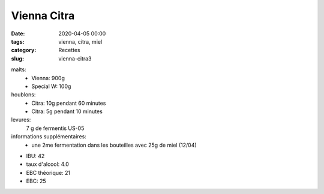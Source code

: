 Vienna Citra
############

:date: 2020-04-05 00:00
:tags: vienna, citra, miel
:category: Recettes
:slug: vienna-citra3
  
malts:
	* Vienna: 900g
	* Special W: 100g

houblons:
	* Citra: 10g pendant 60 minutes
	* Citra: 5g pendant 10 minutes

levures: 
	7 g de fermentis US-05

informations supplémentaires:
	* une 2me fermentation dans les bouteilles avec 25g de miel (12/04)
	
- IBU: 42
- taux d'alcool: 4.0
- EBC théorique: 21
- EBC: 25

.. image:: /img/20200412_145106.jpg
   :width: 400
   :alt: Vienna Citra

.. image:: /img/20200412_161257.jpg
   :width: 400
   :alt: Vienna Citra

